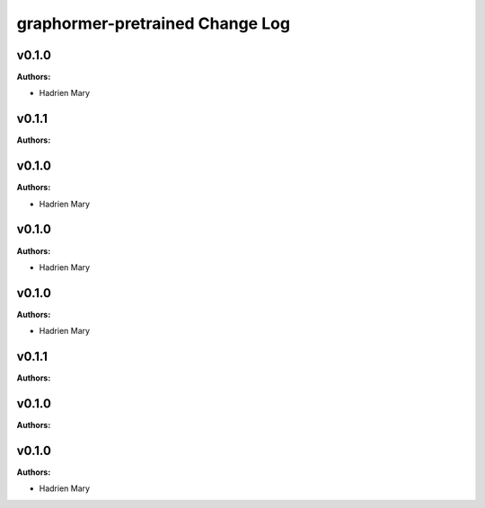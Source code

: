 ================================
graphormer-pretrained Change Log
================================

.. current developments

v0.1.0
====================

**Authors:**

* Hadrien Mary



v0.1.1
====================

**Authors:**




v0.1.0
====================

**Authors:**

* Hadrien Mary



v0.1.0
====================

**Authors:**

* Hadrien Mary



v0.1.0
====================

**Authors:**

* Hadrien Mary



v0.1.1
====================

**Authors:**




v0.1.0
====================

**Authors:**




v0.1.0
====================

**Authors:**

* Hadrien Mary


